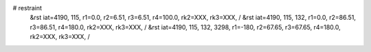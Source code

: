 # restraint
 &rst  iat=4190, 115, r1=0.0, r2=6.51, r3=6.51, r4=100.0, rk2=XXX, rk3=XXX, /
 &rst  iat=4190, 115, 132, r1=0.0, r2=86.51, r3=86.51, r4=180.0, rk2=XXX, rk3=XXX, /
 &rst  iat=4190, 115, 132, 3298, r1=-180, r2=67.65, r3=67.65, r4=180.0, rk2=XXX, rk3=XXX, /
